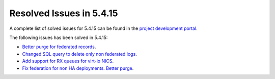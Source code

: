 .. _resolved_issues_5415:

Resolved Issues in 5.4.15
--------------------------------------------------------------------------------

A complete list of solved issues for 5.4.15 can be found in the `project development portal <https://github.com/OpenNebula/one/milestone/19?closed=1>`__.

The following issues has been solved in 5.4.15:

- `Better purge for federated records <https://github.com/OpenNebula/one/commit/6ba048c9d370ded7ee365e45262fa50e09a54605>`__.
- `Changed SQL query to delete only non federated logs <https://github.com/OpenNebula/one/commit/f0b260f77191666a2229c9702d262820f96e85a5>`__.
- `Add support for RX queues for virt-io NICS <https://github.com/OpenNebula/one/issues/2159>`__.
- `Fix federation for non HA deployments. Better purge <https://github.com/OpenNebula/one/commit/ba0231ab0dd13e3ae2f0f23c98a366a91983bf69>`__.
